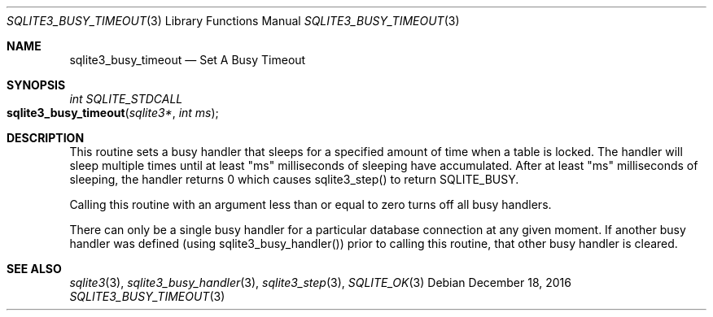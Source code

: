 .Dd December 18, 2016
.Dt SQLITE3_BUSY_TIMEOUT 3
.Os
.Sh NAME
.Nm sqlite3_busy_timeout
.Nd Set A Busy Timeout
.Sh SYNOPSIS
.Ft int SQLITE_STDCALL 
.Fo sqlite3_busy_timeout
.Fa "sqlite3*"
.Fa "int ms"
.Fc
.Sh DESCRIPTION
This routine sets a  busy handler that sleeps for a specified
amount of time when a table is locked.
The handler will sleep multiple times until at least "ms" milliseconds
of sleeping have accumulated.
After at least "ms" milliseconds of sleeping, the handler returns 0
which causes sqlite3_step() to return SQLITE_BUSY.
.Pp
Calling this routine with an argument less than or equal to zero turns
off all busy handlers.
.Pp
There can only be a single busy handler for a particular database connection
at any given moment.
If another busy handler was defined  (using sqlite3_busy_handler())
prior to calling this routine, that other busy handler is cleared.
.Pp
.Sh SEE ALSO
.Xr sqlite3 3 ,
.Xr sqlite3_busy_handler 3 ,
.Xr sqlite3_step 3 ,
.Xr SQLITE_OK 3

